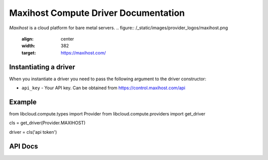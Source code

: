 Maxihost Compute Driver Documentation
==================================

`Maxihost` is a cloud platform for bare metal servers.
.. figure:: /_static/images/provider_logos/maxihost.png
    :align: center
    :width: 382
    :target: https://maxihost.com/


Instantiating a driver
----------------------

When you instantiate a driver you need to pass the following argument to the
driver constructor:

* ``api_key`` - Your API key. Can be obtained from https://control.maxihost.com/api


Example
-------

from libcloud.compute.types import Provider
from libcloud.compute.providers import get_driver

cls = get_driver(Provider.MAXIHOST)

driver = cls('api token')

API Docs
--------

.. _`Maxihost`: http://maxihost.com/
.. _`API`: https://developers.maxihost.com
